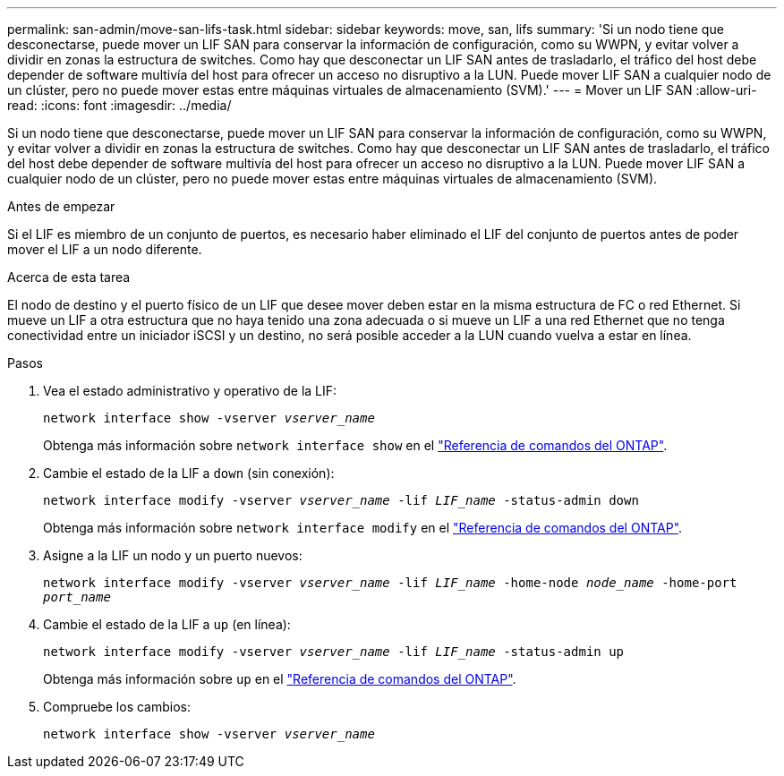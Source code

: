 ---
permalink: san-admin/move-san-lifs-task.html 
sidebar: sidebar 
keywords: move, san, lifs 
summary: 'Si un nodo tiene que desconectarse, puede mover un LIF SAN para conservar la información de configuración, como su WWPN, y evitar volver a dividir en zonas la estructura de switches. Como hay que desconectar un LIF SAN antes de trasladarlo, el tráfico del host debe depender de software multivía del host para ofrecer un acceso no disruptivo a la LUN. Puede mover LIF SAN a cualquier nodo de un clúster, pero no puede mover estas entre máquinas virtuales de almacenamiento (SVM).' 
---
= Mover un LIF SAN
:allow-uri-read: 
:icons: font
:imagesdir: ../media/


[role="lead"]
Si un nodo tiene que desconectarse, puede mover un LIF SAN para conservar la información de configuración, como su WWPN, y evitar volver a dividir en zonas la estructura de switches. Como hay que desconectar un LIF SAN antes de trasladarlo, el tráfico del host debe depender de software multivía del host para ofrecer un acceso no disruptivo a la LUN. Puede mover LIF SAN a cualquier nodo de un clúster, pero no puede mover estas entre máquinas virtuales de almacenamiento (SVM).

.Antes de empezar
Si el LIF es miembro de un conjunto de puertos, es necesario haber eliminado el LIF del conjunto de puertos antes de poder mover el LIF a un nodo diferente.

.Acerca de esta tarea
El nodo de destino y el puerto físico de un LIF que desee mover deben estar en la misma estructura de FC o red Ethernet. Si mueve un LIF a otra estructura que no haya tenido una zona adecuada o si mueve un LIF a una red Ethernet que no tenga conectividad entre un iniciador iSCSI y un destino, no será posible acceder a la LUN cuando vuelva a estar en línea.

.Pasos
. Vea el estado administrativo y operativo de la LIF:
+
`network interface show -vserver _vserver_name_`

+
Obtenga más información sobre `network interface show` en el link:https://docs.netapp.com/us-en/ontap-cli/network-interface-show.html["Referencia de comandos del ONTAP"^].

. Cambie el estado de la LIF a `down` (sin conexión):
+
`network interface modify -vserver _vserver_name_ -lif _LIF_name_ -status-admin down`

+
Obtenga más información sobre `network interface modify` en el link:https://docs.netapp.com/us-en/ontap-cli/network-interface-modify.html["Referencia de comandos del ONTAP"^].

. Asigne a la LIF un nodo y un puerto nuevos:
+
`network interface modify -vserver _vserver_name_ -lif _LIF_name_ -home-node _node_name_ -home-port _port_name_`

. Cambie el estado de la LIF a `up` (en línea):
+
`network interface modify -vserver _vserver_name_ -lif _LIF_name_ -status-admin up`

+
Obtenga más información sobre `up` en el link:https://docs.netapp.com/us-en/ontap-cli/up.html["Referencia de comandos del ONTAP"^].

. Compruebe los cambios:
+
`network interface show -vserver _vserver_name_`


